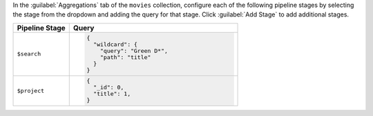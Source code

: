 In the :guilabel:`Aggregations` tab of the ``movies`` collection,
configure each of the following pipeline stages by selecting the stage
from the dropdown and adding the query for that stage. Click
:guilabel:`Add Stage` to add additional stages.

.. list-table::
   :header-rows: 1
   :widths: 25 75

   * - Pipeline Stage
     - Query

   * - ``$search``
     - .. code-block:: javascript
          
          {
            "wildcard": {
              "query": "Green D*",
              "path": "title"
            }
          }

   * - ``$project``
     - .. code-block:: javascript
          
          {
            "_id": 0,
            "title": 1,
          }
